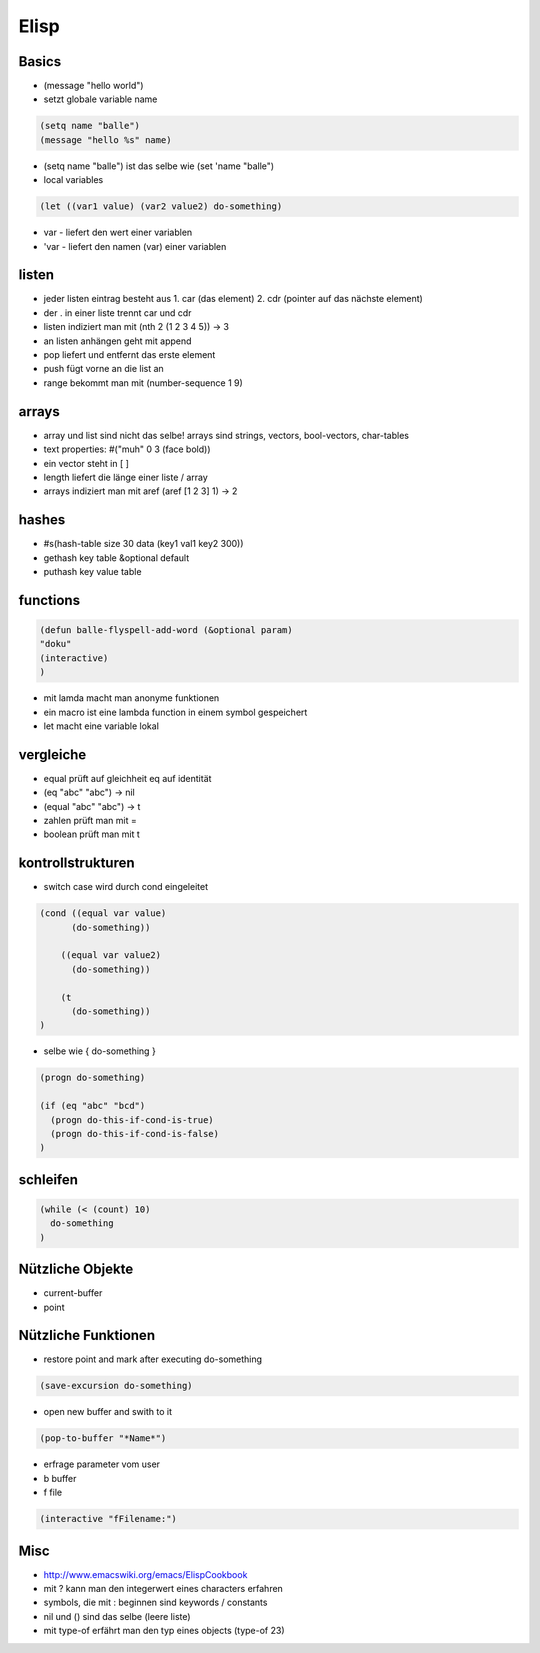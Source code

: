 #####
Elisp
#####

Basics 
=======

* (message "hello world")

* setzt globale variable name

.. code-block:: lisp

  (setq name "balle")
  (message "hello %s" name)

* (setq name "balle") ist das selbe wie (set 'name "balle")

* local variables

.. code-block:: lisp

  (let ((var1 value) (var2 value2) do-something)

* var - liefert den wert einer variablen
* 'var - liefert den namen (var) einer variablen


listen 
=======

* jeder listen eintrag besteht aus 1. car (das element) 2. cdr (pointer auf das nächste element)
* der . in einer liste trennt car und cdr
* listen indiziert man mit (nth 2 (1 2 3 4 5)) -> 3
* an listen anhängen geht mit append
* pop liefert und entfernt das erste element
* push fügt vorne an die list an
* range bekommt man mit (number-sequence 1 9)

arrays 
=======

* array und list sind nicht das selbe! arrays sind strings, vectors, bool-vectors, char-tables
* text properties: #("muh" 0 3 (face bold))
* ein vector steht in [ ]
* length liefert die länge einer liste / array
* arrays indiziert man mit aref (aref [1 2 3] 1) -> 2


hashes 
=======

* #s(hash-table size 30 data (key1 val1 key2 300))
* gethash key table &optional default
* puthash key value table

functions 
==========

.. code-block:: lisp

  (defun balle-flyspell-add-word (&optional param)
  "doku"
  (interactive)
  )

* mit lamda macht man anonyme funktionen
* ein macro ist eine lambda function in einem symbol gespeichert
* let macht eine variable lokal


vergleiche 
===========

* equal prüft auf gleichheit eq auf identität
* (eq "abc" "abc") -> nil
* (equal "abc" "abc") -> t
* zahlen prüft man mit =
* boolean prüft man mit t


kontrollstrukturen 
===================

* switch case wird durch cond eingeleitet

.. code-block:: lisp

  (cond ((equal var value)
	(do-something))

      ((equal var value2)
	(do-something))

      (t
	(do-something))
  )

* selbe wie { do-something }

.. code-block:: lisp

  (progn do-something)

  (if (eq "abc" "bcd")
    (progn do-this-if-cond-is-true)
    (progn do-this-if-cond-is-false)
  )


schleifen 
==========

.. code-block:: lisp

  (while (< (count) 10)
    do-something
  )


Nützliche Objekte 
==================

* current-buffer
* point


Nützliche Funktionen 
=====================

*  restore point and mark after executing do-something

.. code-block:: lisp

  (save-excursion do-something)

* open new buffer and swith to it

.. code-block:: lisp

  (pop-to-buffer "*Name*")

* erfrage parameter vom user
* b buffer
* f file

.. code-block:: lisp

  (interactive "fFilename:")


Misc 
=====

* http://www.emacswiki.org/emacs/ElispCookbook
* mit ? kann man den integerwert eines characters erfahren
* symbols, die mit : beginnen sind keywords / constants
* nil und () sind das selbe (leere liste)
* mit type-of erfährt man den typ eines objects (type-of 23)

